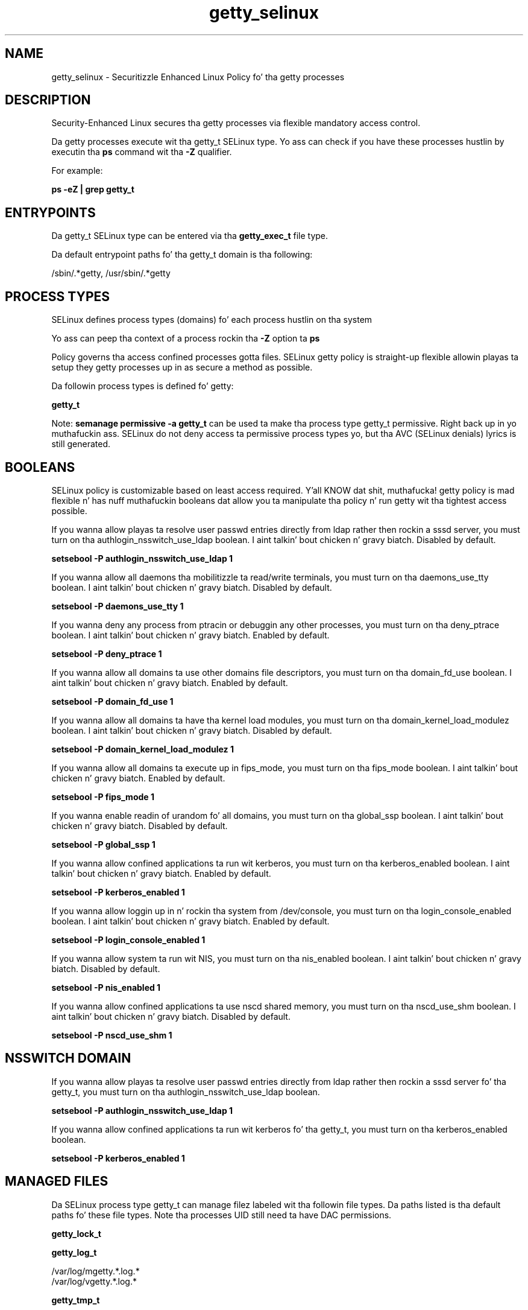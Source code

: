 .TH  "getty_selinux"  "8"  "14-12-02" "getty" "SELinux Policy getty"
.SH "NAME"
getty_selinux \- Securitizzle Enhanced Linux Policy fo' tha getty processes
.SH "DESCRIPTION"

Security-Enhanced Linux secures tha getty processes via flexible mandatory access control.

Da getty processes execute wit tha getty_t SELinux type. Yo ass can check if you have these processes hustlin by executin tha \fBps\fP command wit tha \fB\-Z\fP qualifier.

For example:

.B ps -eZ | grep getty_t


.SH "ENTRYPOINTS"

Da getty_t SELinux type can be entered via tha \fBgetty_exec_t\fP file type.

Da default entrypoint paths fo' tha getty_t domain is tha following:

/sbin/.*getty, /usr/sbin/.*getty
.SH PROCESS TYPES
SELinux defines process types (domains) fo' each process hustlin on tha system
.PP
Yo ass can peep tha context of a process rockin tha \fB\-Z\fP option ta \fBps\bP
.PP
Policy governs tha access confined processes gotta files.
SELinux getty policy is straight-up flexible allowin playas ta setup they getty processes up in as secure a method as possible.
.PP
Da followin process types is defined fo' getty:

.EX
.B getty_t
.EE
.PP
Note:
.B semanage permissive -a getty_t
can be used ta make tha process type getty_t permissive. Right back up in yo muthafuckin ass. SELinux do not deny access ta permissive process types yo, but tha AVC (SELinux denials) lyrics is still generated.

.SH BOOLEANS
SELinux policy is customizable based on least access required. Y'all KNOW dat shit, muthafucka!  getty policy is mad flexible n' has nuff muthafuckin booleans dat allow you ta manipulate tha policy n' run getty wit tha tightest access possible.


.PP
If you wanna allow playas ta resolve user passwd entries directly from ldap rather then rockin a sssd server, you must turn on tha authlogin_nsswitch_use_ldap boolean. I aint talkin' bout chicken n' gravy biatch. Disabled by default.

.EX
.B setsebool -P authlogin_nsswitch_use_ldap 1

.EE

.PP
If you wanna allow all daemons tha mobilitizzle ta read/write terminals, you must turn on tha daemons_use_tty boolean. I aint talkin' bout chicken n' gravy biatch. Disabled by default.

.EX
.B setsebool -P daemons_use_tty 1

.EE

.PP
If you wanna deny any process from ptracin or debuggin any other processes, you must turn on tha deny_ptrace boolean. I aint talkin' bout chicken n' gravy biatch. Enabled by default.

.EX
.B setsebool -P deny_ptrace 1

.EE

.PP
If you wanna allow all domains ta use other domains file descriptors, you must turn on tha domain_fd_use boolean. I aint talkin' bout chicken n' gravy biatch. Enabled by default.

.EX
.B setsebool -P domain_fd_use 1

.EE

.PP
If you wanna allow all domains ta have tha kernel load modules, you must turn on tha domain_kernel_load_modulez boolean. I aint talkin' bout chicken n' gravy biatch. Disabled by default.

.EX
.B setsebool -P domain_kernel_load_modulez 1

.EE

.PP
If you wanna allow all domains ta execute up in fips_mode, you must turn on tha fips_mode boolean. I aint talkin' bout chicken n' gravy biatch. Enabled by default.

.EX
.B setsebool -P fips_mode 1

.EE

.PP
If you wanna enable readin of urandom fo' all domains, you must turn on tha global_ssp boolean. I aint talkin' bout chicken n' gravy biatch. Disabled by default.

.EX
.B setsebool -P global_ssp 1

.EE

.PP
If you wanna allow confined applications ta run wit kerberos, you must turn on tha kerberos_enabled boolean. I aint talkin' bout chicken n' gravy biatch. Enabled by default.

.EX
.B setsebool -P kerberos_enabled 1

.EE

.PP
If you wanna allow loggin up in n' rockin tha system from /dev/console, you must turn on tha login_console_enabled boolean. I aint talkin' bout chicken n' gravy biatch. Enabled by default.

.EX
.B setsebool -P login_console_enabled 1

.EE

.PP
If you wanna allow system ta run wit NIS, you must turn on tha nis_enabled boolean. I aint talkin' bout chicken n' gravy biatch. Disabled by default.

.EX
.B setsebool -P nis_enabled 1

.EE

.PP
If you wanna allow confined applications ta use nscd shared memory, you must turn on tha nscd_use_shm boolean. I aint talkin' bout chicken n' gravy biatch. Disabled by default.

.EX
.B setsebool -P nscd_use_shm 1

.EE

.SH NSSWITCH DOMAIN

.PP
If you wanna allow playas ta resolve user passwd entries directly from ldap rather then rockin a sssd server fo' tha getty_t, you must turn on tha authlogin_nsswitch_use_ldap boolean.

.EX
.B setsebool -P authlogin_nsswitch_use_ldap 1
.EE

.PP
If you wanna allow confined applications ta run wit kerberos fo' tha getty_t, you must turn on tha kerberos_enabled boolean.

.EX
.B setsebool -P kerberos_enabled 1
.EE

.SH "MANAGED FILES"

Da SELinux process type getty_t can manage filez labeled wit tha followin file types.  Da paths listed is tha default paths fo' these file types.  Note tha processes UID still need ta have DAC permissions.

.br
.B getty_lock_t


.br
.B getty_log_t

	/var/log/mgetty.*\.log.*
.br
	/var/log/vgetty.*\.log.*
.br

.br
.B getty_tmp_t


.br
.B getty_var_run_t

	/var/spool/fax(/.*)?
.br
	/var/spool/voice(/.*)?
.br
	/var/run/mgetty\.pid.*
.br

.br
.B initrc_var_run_t

	/var/run/utmp
.br
	/var/run/random-seed
.br
	/var/run/runlevel\.dir
.br
	/var/run/setmixer_flag
.br

.br
.B lockdev_lock_t

	/var/lock/lockdev(/.*)?
.br

.br
.B var_run_t

	/run/.*
.br
	/var/run/.*
.br
	/run
.br
	/var/run
.br
	/var/run
.br
	/var/spool/postfix/pid
.br

.br
.B wtmp_t

	/var/log/wtmp.*
.br

.SH FILE CONTEXTS
SELinux requires filez ta have a extended attribute ta define tha file type.
.PP
Yo ass can peep tha context of a gangbangin' file rockin tha \fB\-Z\fP option ta \fBls\bP
.PP
Policy governs tha access confined processes gotta these files.
SELinux getty policy is straight-up flexible allowin playas ta setup they getty processes up in as secure a method as possible.
.PP

.PP
.B STANDARD FILE CONTEXT

SELinux defines tha file context types fo' tha getty, if you wanted to
store filez wit these types up in a gangbangin' finger-lickin' diffent paths, you need ta execute tha semanage command ta sepecify alternate labelin n' then use restorecon ta put tha labels on disk.

.B semanage fcontext -a -t getty_etc_t '/srv/getty/content(/.*)?'
.br
.B restorecon -R -v /srv/mygetty_content

Note: SELinux often uses regular expressions ta specify labels dat match multiple files.

.I Da followin file types is defined fo' getty:


.EX
.PP
.B getty_etc_t
.EE

- Set filez wit tha getty_etc_t type, if you wanna store getty filez up in tha /etc directories.


.EX
.PP
.B getty_exec_t
.EE

- Set filez wit tha getty_exec_t type, if you wanna transizzle a executable ta tha getty_t domain.

.br
.TP 5
Paths:
/sbin/.*getty, /usr/sbin/.*getty

.EX
.PP
.B getty_lock_t
.EE

- Set filez wit tha getty_lock_t type, if you wanna treat tha filez as getty lock data, stored under tha /var/lock directory


.EX
.PP
.B getty_log_t
.EE

- Set filez wit tha getty_log_t type, if you wanna treat tha data as getty log data, probably stored under tha /var/log directory.

.br
.TP 5
Paths:
/var/log/mgetty.*\.log.*, /var/log/vgetty.*\.log.*

.EX
.PP
.B getty_tmp_t
.EE

- Set filez wit tha getty_tmp_t type, if you wanna store getty temporary filez up in tha /tmp directories.


.EX
.PP
.B getty_unit_file_t
.EE

- Set filez wit tha getty_unit_file_t type, if you wanna treat tha filez as getty unit content.


.EX
.PP
.B getty_var_run_t
.EE

- Set filez wit tha getty_var_run_t type, if you wanna store tha getty filez under tha /run or /var/run directory.

.br
.TP 5
Paths:
/var/spool/fax(/.*)?, /var/spool/voice(/.*)?, /var/run/mgetty\.pid.*

.PP
Note: File context can be temporarily modified wit tha chcon command. Y'all KNOW dat shit, muthafucka!  If you wanna permanently chizzle tha file context you need ta use the
.B semanage fcontext
command. Y'all KNOW dat shit, muthafucka!  This will modify tha SELinux labelin database.  Yo ass will need ta use
.B restorecon
to apply tha labels.

.SH "COMMANDS"
.B semanage fcontext
can also be used ta manipulate default file context mappings.
.PP
.B semanage permissive
can also be used ta manipulate whether or not a process type is permissive.
.PP
.B semanage module
can also be used ta enable/disable/install/remove policy modules.

.B semanage boolean
can also be used ta manipulate tha booleans

.PP
.B system-config-selinux
is a GUI tool available ta customize SELinux policy settings.

.SH AUTHOR
This manual page was auto-generated using
.B "sepolicy manpage".

.SH "SEE ALSO"
selinux(8), getty(8), semanage(8), restorecon(8), chcon(1), sepolicy(8)
, setsebool(8)</textarea>

<div id="button">
<br/>
<input type="submit" name="translate" value="Tranzizzle Dis Shiznit" />
</div>

</form> 

</div>

<div id="space3"></div>
<div id="disclaimer"><h2>Use this to translate your words into gangsta</h2>
<h2>Click <a href="more.html">here</a> to learn more about Gizoogle</h2></div>

</body>
</html>
